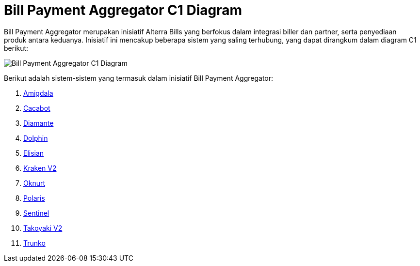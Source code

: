 = Bill Payment Aggregator C1 Diagram

Bill Payment Aggregator merupakan inisiatif Alterra Bills yang berfokus dalam integrasi biller dan partner, serta penyediaan produk antara keduanya. Inisiatif ini mencakup beberapa sistem yang saling terhubung, yang dapat dirangkum dalam diagram C1 berikut:

image::./images-alterra-system-c1-diagram/bpa-c1-diagram.png[Bill Payment Aggregator C1 Diagram]

Berikut adalah sistem-sistem yang termasuk dalam inisiatif Bill Payment Aggregator:



1. link:../../../../../../Business-Initiatives/Alterra-Bills/System-Documents/Amigdala/architecture-amigdala.adoc[Amigdala]

2. link:../../../../../../Business-Initiatives/Alterra-Bills/System-Documents/Cacabot/architecture-cacabot.adoc[Cacabot]

3. link:../../../../../../Business-Initiatives/Alterra-Bills/System-Documents/Diamante/architecture-diamante.adoc[Diamante]

4. link:../../../../../../Business-Initiatives/Alterra-Bills/System-Documents/Dolphin/architecture-dolphin.adoc[Dolphin]

5. link:../../../../../../Business-Initiatives/Alterra-Bills/System-Documents/Elisian/architecture-elisian.adoc[Elisian]

6. link:../../../../../../Business-Initiatives/Alterra-Bills/System-Documents/Kraken/Kraken-V2/Developer-Onboarding-Kraken-V2/architecture-kraken-v2.adoc[Kraken V2]

7. link:../../../../../../Business-Initiatives/Alterra-Bills/System-Documents/Oknurt/architecture-oknurt.adoc[Oknurt]

8. link:../../../../../../Business-Initiatives/Alterra-Bills/System-Documents/Polaris/architecture-polaris.adoc[Polaris]

9. link:../../../../../../Business-Initiatives/Alterra-Bills/System-Documents/Sentinel/architecture-sentinel.adoc[Sentinel]

10. link:../../../../../../Business-Initiatives/Alterra-Bills/System-Documents/Takoyaki-V2/architecture-takoyaki-v2.adoc[Takoyaki V2]

11. link:../../../../../../Business-Initiatives/Alterra-Bills/System-Documents/Trunko/architecture-trunko.adoc[Trunko]









